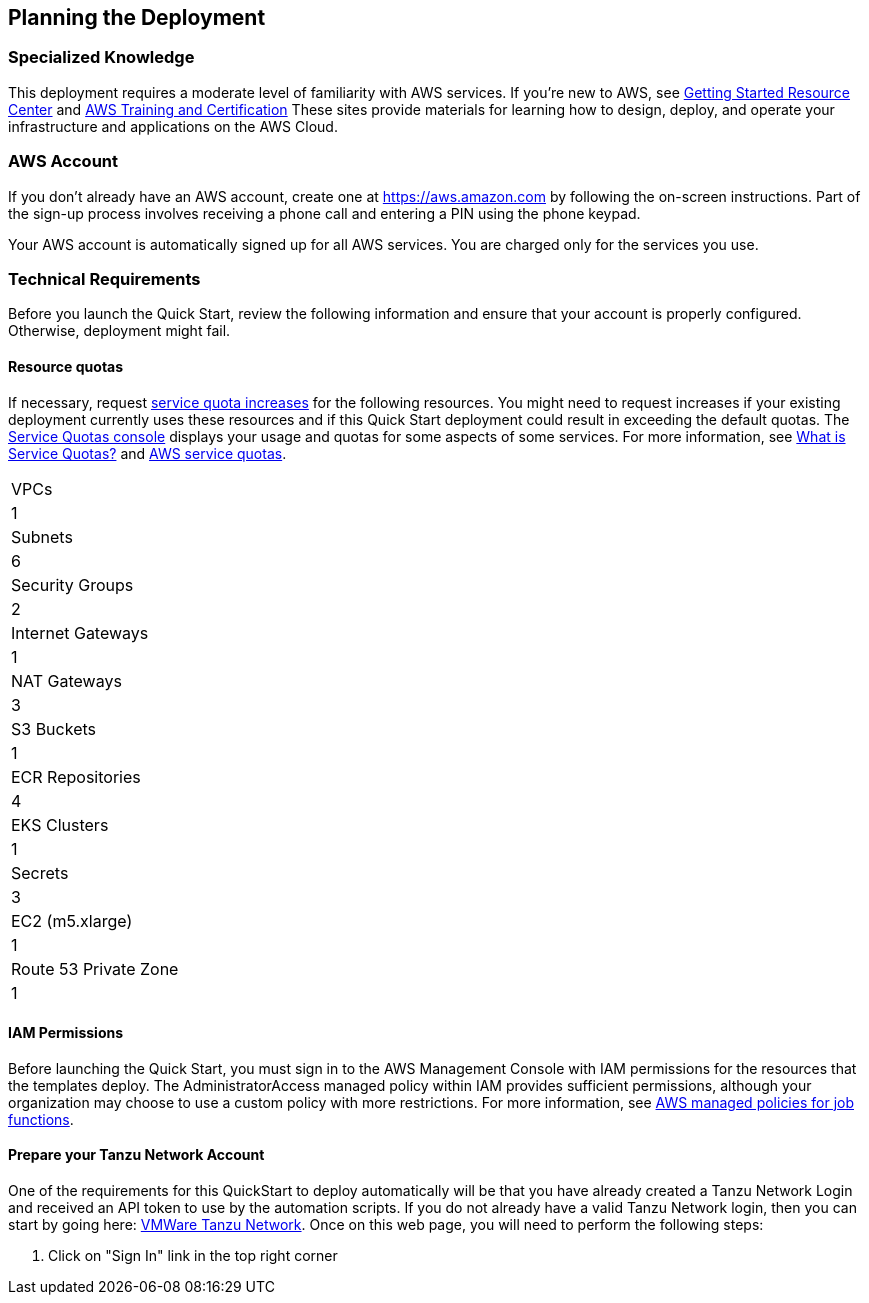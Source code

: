 //Include any predeployment steps here, such as signing up for a Marketplace AMI or making any changes to a partner account. If there are no predeployment steps, leave this file empty.

== Planning the Deployment

=== Specialized Knowledge

This deployment requires a moderate level of familiarity with AWS services. If you’re new to AWS, see https://aws.amazon.com/getting-started/[Getting Started Resource Center] and https://aws.amazon.com/training/[AWS Training and Certification] These sites provide materials for learning how to design, deploy, and operate your infrastructure and applications on the AWS Cloud.

=== AWS Account

If you don’t already have an AWS account, create one at https://aws.amazon.com by following the on-screen instructions. Part of the sign-up process involves receiving a phone call and entering a PIN using the phone keypad.

Your AWS account is automatically signed up for all AWS services. You are charged only for the services you use.

=== Technical Requirements

Before you launch the Quick Start, review the following information and ensure that your account is properly configured. Otherwise, deployment might fail.

==== Resource quotas

If necessary, request https://console.aws.amazon.com/servicequotas/home?region=us-east-2#!/[service quota increases] for the following resources. You might need to request increases if your existing deployment currently uses these resources and if this Quick Start deployment could result in exceeding the default quotas. The https://console.aws.amazon.com/servicequotas/home?region=us-east-2#!/[Service Quotas console] displays your usage and quotas for some aspects of some services. For more information, see https://docs.aws.amazon.com/servicequotas/latest/userguide/intro.html[What is Service Quotas?] and https://docs.aws.amazon.com/general/latest/gr/aws_service_limits.html[AWS service quotas].

[cols="Resource","This deployment uses"]
|===
|VPCs
|1

|Subnets
|6

|Security Groups
|2

|Internet Gateways
|1

|NAT Gateways
|3

|S3 Buckets
|1

|ECR Repositories
|4

|EKS Clusters
|1

|Secrets
|3

|EC2 (m5.xlarge)
|1

|Route 53 Private Zone
|1
|===

==== IAM Permissions

Before launching the Quick Start, you must sign in to the AWS Management Console with IAM permissions for the resources that the templates deploy. The AdministratorAccess managed policy within IAM provides sufficient permissions, although your organization may choose to use a custom policy with more restrictions. For more information, see https://docs.aws.amazon.com/IAM/latest/UserGuide/access_policies_job-functions.html[AWS managed policies for job functions].

==== Prepare your Tanzu Network Account

One of the requirements for this QuickStart to deploy automatically will be that you have already created a Tanzu Network Login and received an API token to use by the automation scripts. If you do not already have a valid Tanzu Network login, then you can start by going here: https://network.pivotal.io/[VMWare Tanzu Network]. Once on this web page, you will need to perform the following steps:

1. Click on "Sign In" link in the top right corner